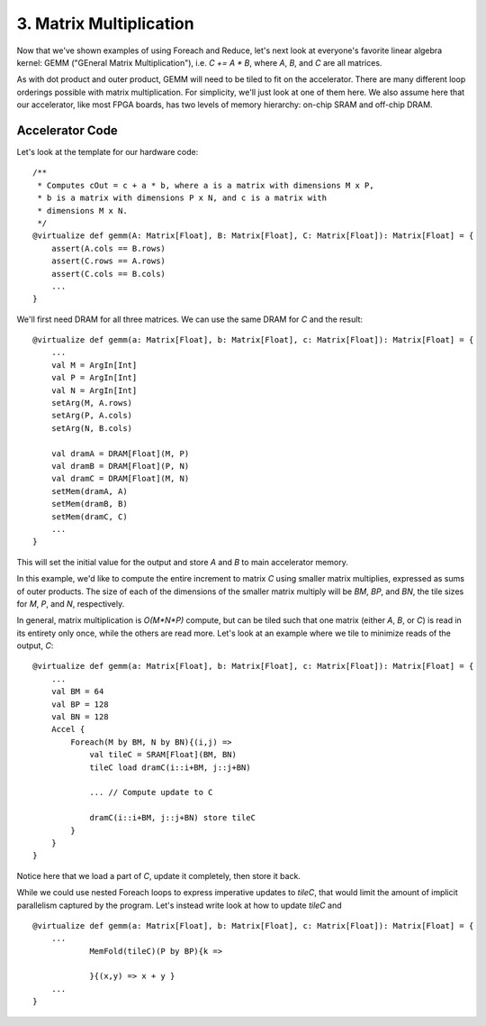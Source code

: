 3. Matrix Multiplication
========================

Now that we've shown examples of using Foreach and Reduce, let's next look at everyone's favorite linear algebra kernel:
GEMM ("GEneral Matrix Multiplication"), i.e. `C += A * B`, where `A`, `B`, and `C` are all matrices.

As with dot product and outer product, GEMM will need to be tiled to fit on the accelerator. There are many different
loop orderings possible with matrix multiplication. For simplicity, we'll just look at one of them here.
We also assume here that our accelerator, like most FPGA boards, has two levels of memory hierarchy: on-chip SRAM and off-chip DRAM.


Accelerator Code
----------------
Let's look at the template for our hardware code::

    /**
     * Computes cOut = c + a * b, where a is a matrix with dimensions M x P,
     * b is a matrix with dimensions P x N, and c is a matrix with
     * dimensions M x N.
     */
    @virtualize def gemm(A: Matrix[Float], B: Matrix[Float], C: Matrix[Float]): Matrix[Float] = {
        assert(A.cols == B.rows)
        assert(C.rows == A.rows)
        assert(C.cols == B.cols)
        ...
    }

We'll first need DRAM for all three matrices. We can use the same DRAM for `C` and the result::

    @virtualize def gemm(a: Matrix[Float], b: Matrix[Float], c: Matrix[Float]): Matrix[Float] = {
        ...
        val M = ArgIn[Int]
        val P = ArgIn[Int]
        val N = ArgIn[Int]
        setArg(M, A.rows)
        setArg(P, A.cols)
        setArg(N, B.cols)

        val dramA = DRAM[Float](M, P)
        val dramB = DRAM[Float](P, N)
        val dramC = DRAM[Float](M, N)
        setMem(dramA, A)
        setMem(dramB, B)
        setMem(dramC, C)
        ...
    }

This will set the initial value for the output and store `A` and `B` to main accelerator memory.

In this example, we'd like to compute the entire increment to matrix `C` using smaller matrix multiplies, expressed as
sums of outer products. The size of each of the dimensions of the smaller matrix multiply will be `BM`, `BP`, and `BN`,
the tile sizes for `M`, `P`, and `N`, respectively.

In general, matrix multiplication is `O(M*N*P)` compute, but can be tiled such that one matrix (either `A`, `B`, or `C`)
is read in its entirety only once, while the others are read more. Let's look at an example where we tile to minimize
reads of the output, `C`::

    @virtualize def gemm(a: Matrix[Float], b: Matrix[Float], c: Matrix[Float]): Matrix[Float] = {
        ...
        val BM = 64
        val BP = 128
        val BN = 128
        Accel {
            Foreach(M by BM, N by BN){(i,j) =>
                val tileC = SRAM[Float](BM, BN)
                tileC load dramC(i::i+BM, j::j+BN)

                ... // Compute update to C

                dramC(i::i+BM, j::j+BN) store tileC
            }
        }
    }

Notice here that we load a part of `C`, update it completely, then store it back.

While we could use nested Foreach loops to express imperative updates to `tileC`, that would limit the amount of
implicit parallelism captured by the program. Let's instead write look at how to update `tileC` and ::

    @virtualize def gemm(a: Matrix[Float], b: Matrix[Float], c: Matrix[Float]): Matrix[Float] = {
        ...
                MemFold(tileC)(P by BP){k =>

                }{(x,y) => x + y }
        ...
    }
